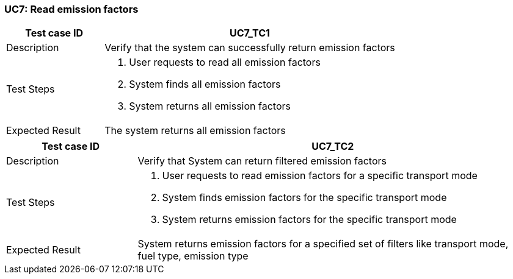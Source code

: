 === UC7: Read emission factors

[[UC7_TC1]]

[cols="1,3"]
|===
|Test case ID | UC7_TC1

|Description | Verify that the system can successfully return emission factors

|Test Steps a|
1. User requests to read all emission factors
2. System finds all emission factors
3. System returns all emission factors

|Expected Result | The system returns all emission factors

|===

[[UC7_TC2]]

[cols="1,3"]
|===
|Test case ID | UC7_TC2

|Description | Verify that System can return filtered emission factors

|Test Steps a|
1. User requests to read emission factors for a specific transport mode
2. System finds emission factors for the specific transport mode
3. System returns emission factors for the specific transport mode

|Expected Result | System returns emission factors for a specified set of filters like transport mode, fuel type, emission type

|===